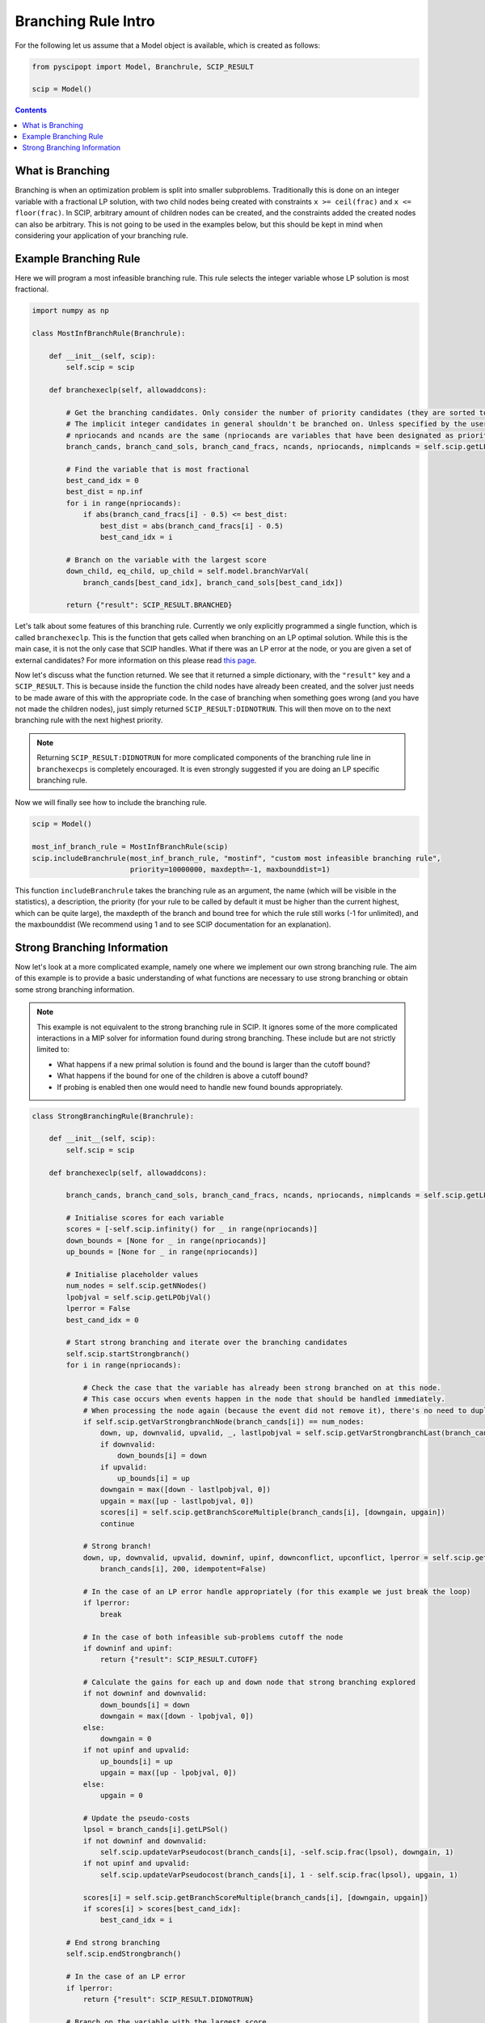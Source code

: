 ######################
Branching Rule Intro
######################

For the following let us assume that a Model object is available, which is created as follows:

.. code-block:: python

  from pyscipopt import Model, Branchrule, SCIP_RESULT

  scip = Model()

.. contents:: Contents

What is Branching
===================

Branching is when an optimization problem is split into smaller subproblems.
Traditionally this is done on an integer variable with a fractional LP solution, with
two child nodes being created with constraints ``x >= ceil(frac)`` and ``x <= floor(frac)``.
In SCIP, arbitrary amount of children nodes can be created, and the constraints added the
created nodes can also be arbitrary. This is not going to be used in the examples below, but this
should be kept in mind when considering your application of your branching rule.

Example Branching Rule
=======================

Here we will program a most infeasible branching rule. This rule selects the integer variable
whose LP solution is most fractional.

.. code-block:: python

  import numpy as np

  class MostInfBranchRule(Branchrule):

      def __init__(self, scip):
          self.scip = scip

      def branchexeclp(self, allowaddcons):

          # Get the branching candidates. Only consider the number of priority candidates (they are sorted to be first)
          # The implicit integer candidates in general shouldn't be branched on. Unless specified by the user
          # npriocands and ncands are the same (npriocands are variables that have been designated as priorities)
          branch_cands, branch_cand_sols, branch_cand_fracs, ncands, npriocands, nimplcands = self.scip.getLPBranchCands()

          # Find the variable that is most fractional
          best_cand_idx = 0
          best_dist = np.inf
          for i in range(npriocands):
              if abs(branch_cand_fracs[i] - 0.5) <= best_dist:
                  best_dist = abs(branch_cand_fracs[i] - 0.5)
                  best_cand_idx = i

          # Branch on the variable with the largest score
          down_child, eq_child, up_child = self.model.branchVarVal(
              branch_cands[best_cand_idx], branch_cand_sols[best_cand_idx])

          return {"result": SCIP_RESULT.BRANCHED}

Let's talk about some features of this branching rule. Currently we only explicitly programmed
a single function, which is called ``branchexeclp``. This is the function that gets called
when branching on an LP optimal solution. While this is the main case, it is not the only
case that SCIP handles. What if there was an LP error at the node, or you are given a set of external
candidates? For more information on this please read `this page <https://www.scipopt.org/doc/html/BRANCH.php>`_.

Now let's discuss what the function returned. We see that it returned a simple dictionary, with the
``"result"`` key and a ``SCIP_RESULT``. This is because inside the function the child nodes
have already been created, and the solver just needs to be made aware of this with the appropriate
code. In the case of branching when something goes wrong (and you have not made the children nodes),
just simply returned ``SCIP_RESULT:DIDNOTRUN``. This will then move on to the next branching rule with
the next highest priority.

.. note::

  Returning ``SCIP_RESULT:DIDNOTRUN`` for more complicated components of the branching rule
  line in ``branchexecps`` is completely encouraged. It is even strongly suggested if you are doing
  an LP specific branching rule.

Now we will finally see how to include the branching rule.

.. code-block:: python

  scip = Model()

  most_inf_branch_rule = MostInfBranchRule(scip)
  scip.includeBranchrule(most_inf_branch_rule, "mostinf", "custom most infeasible branching rule",
                         priority=10000000, maxdepth=-1, maxbounddist=1)

This function ``includeBranchrule`` takes the branching rule as an argument, the name (which will
be visible in the statistics), a description, the priority (for your rule to be called by default it must
be higher than the current highest, which can be quite large), the maxdepth of the branch and bound tree
for which the rule still works (-1 for unlimited), and the maxbounddist (We recommend using 1 and to see
SCIP documentation for an explanation).

Strong Branching Information
=============================

Now let's look at a more complicated example, namely one where we implement our own strong branching rule.
The aim of this example is to provide a basic understanding of what functions are necessary to use
strong branching or obtain some strong branching information.

.. note:: This example is not equivalent to the strong branching rule in SCIP. It ignores some of the
  more complicated interactions in a MIP solver for information found during strong branching.
  These include but are not strictly limited to:

  - What happens if a new primal solution is found and the bound is larger than the cutoff bound?
  - What happens if the bound for one of the children is above a cutoff bound?
  - If probing is enabled then one would need to handle new found bounds appropriately.

.. code-block:: python

  class StrongBranchingRule(Branchrule):

      def __init__(self, scip):
          self.scip = scip

      def branchexeclp(self, allowaddcons):

          branch_cands, branch_cand_sols, branch_cand_fracs, ncands, npriocands, nimplcands = self.scip.getLPBranchCands()

          # Initialise scores for each variable
          scores = [-self.scip.infinity() for _ in range(npriocands)]
          down_bounds = [None for _ in range(npriocands)]
          up_bounds = [None for _ in range(npriocands)]

          # Initialise placeholder values
          num_nodes = self.scip.getNNodes()
          lpobjval = self.scip.getLPObjVal()
          lperror = False
          best_cand_idx = 0

          # Start strong branching and iterate over the branching candidates
          self.scip.startStrongbranch()
          for i in range(npriocands):

              # Check the case that the variable has already been strong branched on at this node.
              # This case occurs when events happen in the node that should be handled immediately.
              # When processing the node again (because the event did not remove it), there's no need to duplicate work.
              if self.scip.getVarStrongbranchNode(branch_cands[i]) == num_nodes:
                  down, up, downvalid, upvalid, _, lastlpobjval = self.scip.getVarStrongbranchLast(branch_cands[i])
                  if downvalid:
                      down_bounds[i] = down
                  if upvalid:
                      up_bounds[i] = up
                  downgain = max([down - lastlpobjval, 0])
                  upgain = max([up - lastlpobjval, 0])
                  scores[i] = self.scip.getBranchScoreMultiple(branch_cands[i], [downgain, upgain])
                  continue

              # Strong branch!
              down, up, downvalid, upvalid, downinf, upinf, downconflict, upconflict, lperror = self.scip.getVarStrongbranch(
                  branch_cands[i], 200, idempotent=False)

              # In the case of an LP error handle appropriately (for this example we just break the loop)
              if lperror:
                  break

              # In the case of both infeasible sub-problems cutoff the node
              if downinf and upinf:
                  return {"result": SCIP_RESULT.CUTOFF}

              # Calculate the gains for each up and down node that strong branching explored
              if not downinf and downvalid:
                  down_bounds[i] = down
                  downgain = max([down - lpobjval, 0])
              else:
                  downgain = 0
              if not upinf and upvalid:
                  up_bounds[i] = up
                  upgain = max([up - lpobjval, 0])
              else:
                  upgain = 0

              # Update the pseudo-costs
              lpsol = branch_cands[i].getLPSol()
              if not downinf and downvalid:
                  self.scip.updateVarPseudocost(branch_cands[i], -self.scip.frac(lpsol), downgain, 1)
              if not upinf and upvalid:
                  self.scip.updateVarPseudocost(branch_cands[i], 1 - self.scip.frac(lpsol), upgain, 1)

              scores[i] = self.scip.getBranchScoreMultiple(branch_cands[i], [downgain, upgain])
              if scores[i] > scores[best_cand_idx]:
                  best_cand_idx = i

          # End strong branching
          self.scip.endStrongbranch()

          # In the case of an LP error
          if lperror:
              return {"result": SCIP_RESULT.DIDNOTRUN}

          # Branch on the variable with the largest score
          down_child, eq_child, up_child = self.model.branchVarVal(
              branch_cands[best_cand_idx], branch_cands[best_cand_idx].getLPSol())

          # Update the bounds of the down node and up node. Some cols might not exist due to pricing
          if self.scip.allColsInLP():
              if down_child is not None and down_bounds[best_cand_idx] is not None:
                  self.scip.updateNodeLowerbound(down_child, down_bounds[best_cand_idx])
              if up_child is not None and up_bounds[best_cand_idx] is not None:
                  self.scip.updateNodeLowerbound(up_child, up_bounds[best_cand_idx])

          return {"result": SCIP_RESULT.BRANCHED}

Let's look at some of the specific functions called during this branch rule. In SCIP we must call ``startStrongbranch``
before doing any actual strong branching (which is done with the call ``getVarStrongbranch``). When we're done
with strong branching we must then also call ``endStrongbranch``.